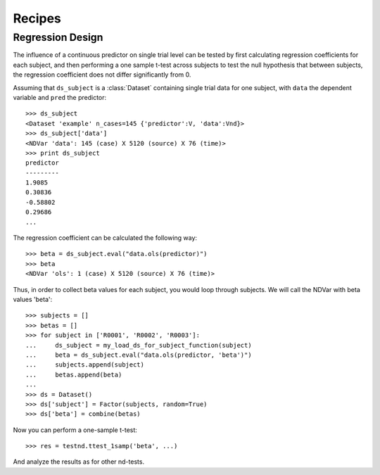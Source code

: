 *******
Recipes
*******

^^^^^^^^^^^^^^^^^
Regression Design
^^^^^^^^^^^^^^^^^

The influence of a continuous predictor on single trial level can be tested by
first calculating regression coefficients for each subject, and then performing
a one sample t-test across subjects to test the null hypothesis that between
subjects, the regression coefficient does not differ significantly from 0.

Assuming that ``ds_subject`` is a :class:`Dataset` containing single trial data
for one subject, with ``data`` the dependent variable and ``pred`` the
predictor::

    >>> ds_subject
    <Dataset 'example' n_cases=145 {'predictor':V, 'data':Vnd}>
    >>> ds_subject['data']
    <NDVar 'data': 145 (case) X 5120 (source) X 76 (time)>
    >>> print ds_subject
    predictor
    ---------
    1.9085
    0.30836
    -0.58802
    0.29686
    ...

The regression coefficient can be calculated the following way::

    >>> beta = ds_subject.eval("data.ols(predictor)")
    >>> beta
    <NDVar 'ols': 1 (case) X 5120 (source) X 76 (time)>

Thus, in order to collect beta values for each subject, you would loop through
subjects. We will call the NDVar with beta values 'beta'::

    >>> subjects = []
    >>> betas = []
    >>> for subject in ['R0001', 'R0002', 'R0003']:
    ...     ds_subject = my_load_ds_for_subject_function(subject)
    ...     beta = ds_subject.eval("data.ols(predictor, 'beta')")
    ...     subjects.append(subject)
    ...     betas.append(beta)
    ...
    >>> ds = Dataset()
    >>> ds['subject'] = Factor(subjects, random=True)
    >>> ds['beta'] = combine(betas)

Now you can perform a one-sample t-test::

    >>> res = testnd.ttest_1samp('beta', ...)

And analyze the results as for other nd-tests.
